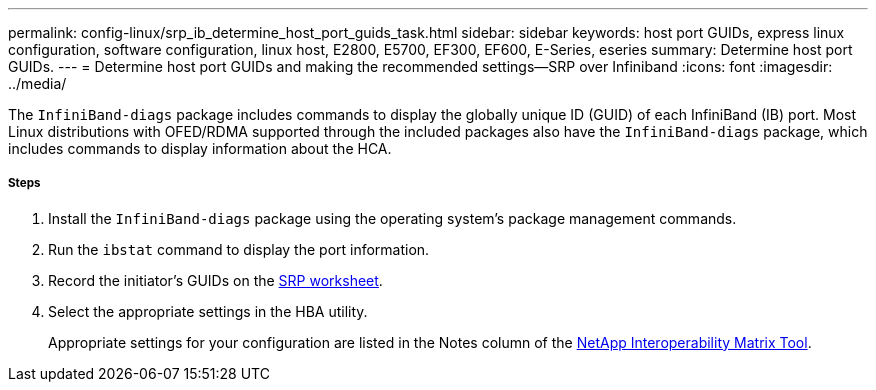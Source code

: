 ---
permalink: config-linux/srp_ib_determine_host_port_guids_task.html
sidebar: sidebar
keywords: host port GUIDs, express linux configuration, software configuration, linux host, E2800, E5700, EF300, EF600, E-Series, eseries
summary: Determine host port GUIDs.
---
= Determine host port GUIDs and making the recommended settings--SRP over Infiniband
:icons: font
:imagesdir: ../media/

[.lead]
The `InfiniBand-diags` package includes commands to display the globally unique ID (GUID) of each InfiniBand (IB) port. Most Linux distributions with OFED/RDMA supported through the included packages also have the `InfiniBand-diags` package, which includes commands to display information about the HCA.

===== Steps

. Install the `InfiniBand-diags` package using the operating system's package management commands.
. Run the `ibstat` command to display the port information.
. Record the initiator's GUIDs on the xref:srp_ib_worksheet_concept.adoc[SRP worksheet].
. Select the appropriate settings in the HBA utility.
+
Appropriate settings for your configuration are listed in the Notes column of the https://mysupport.netapp.com/matrix[NetApp Interoperability Matrix Tool].
